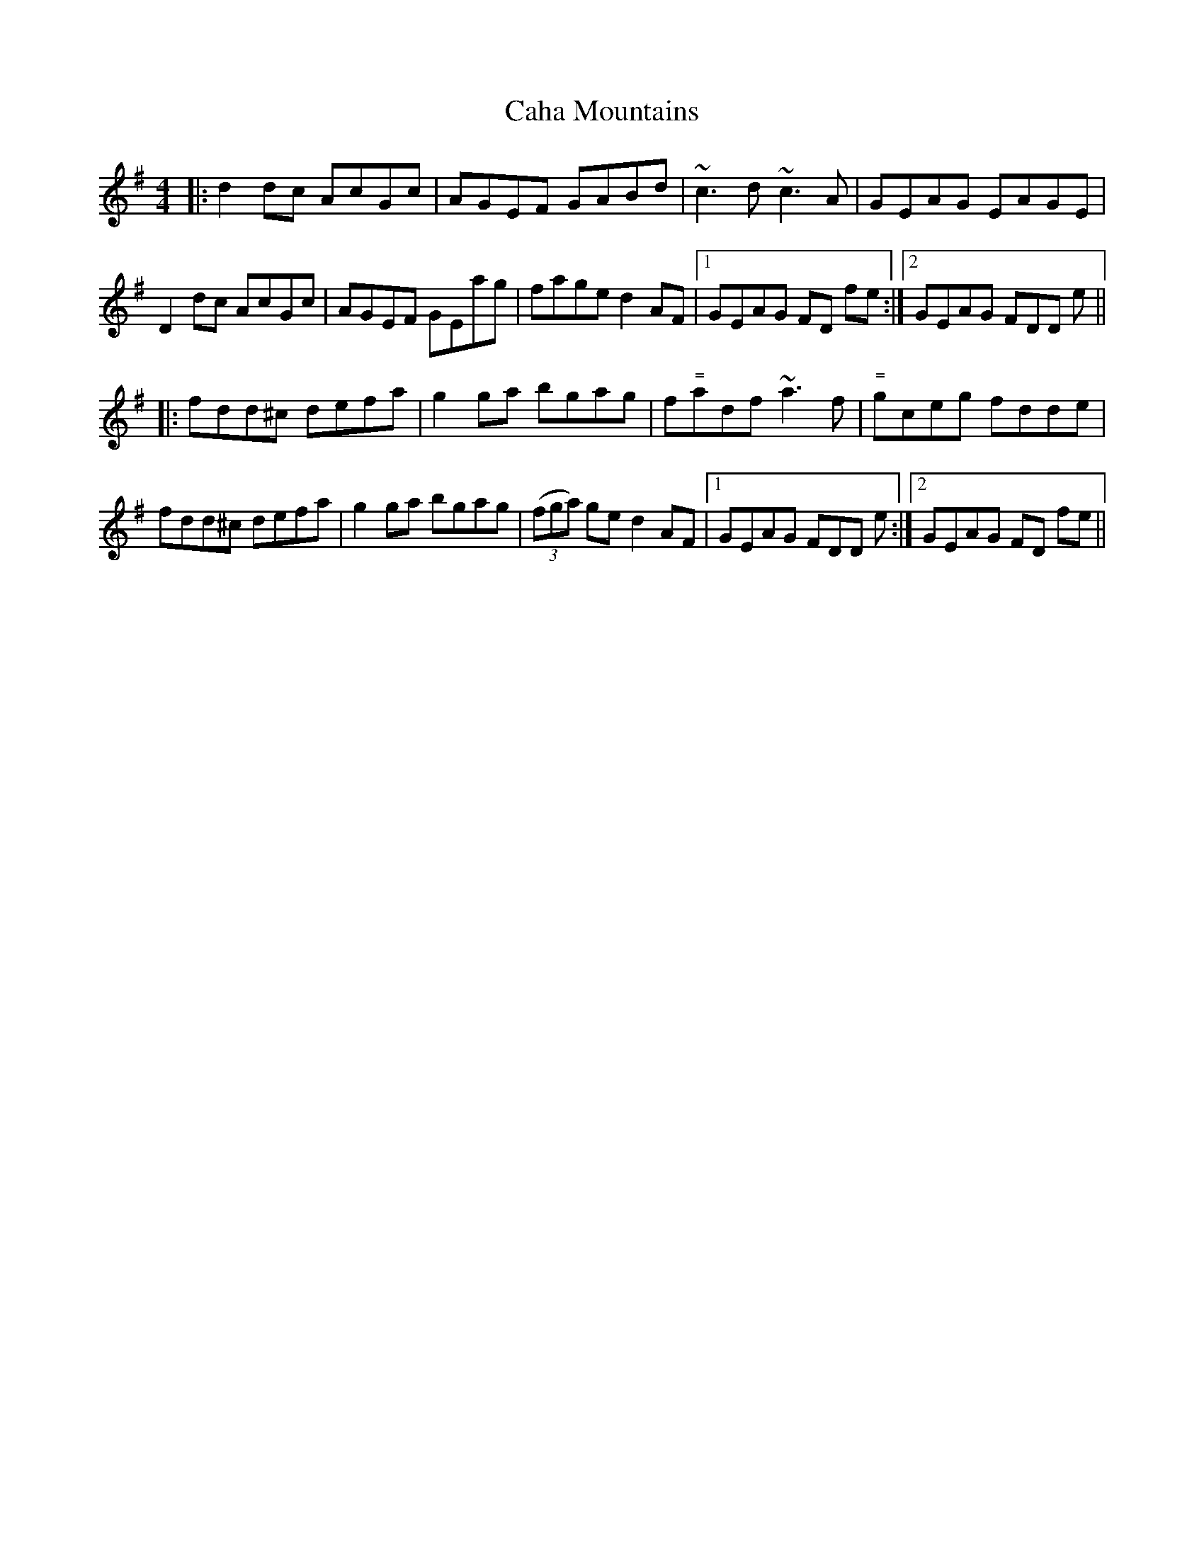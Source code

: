 X: 5730
T: Caha Mountains
R: reel
M: 4/4
K: Adorian
|:d2dc AcGc|AGEF GABd|~c3d ~c3A|GEAG EAGE|
D2dc AcGc|AGEF GEag|fage d2AF|1 GEAG FD fe:|2 GEAG FDD e||
|:fdd^c defa|g2ga bgag|f"="adf ~a3f|"="gceg fdde|
fdd^c defa|g2ga bgag|((3fga) ge d2AF|1 GEAG FDD e:|2 GEAG FD fe||

